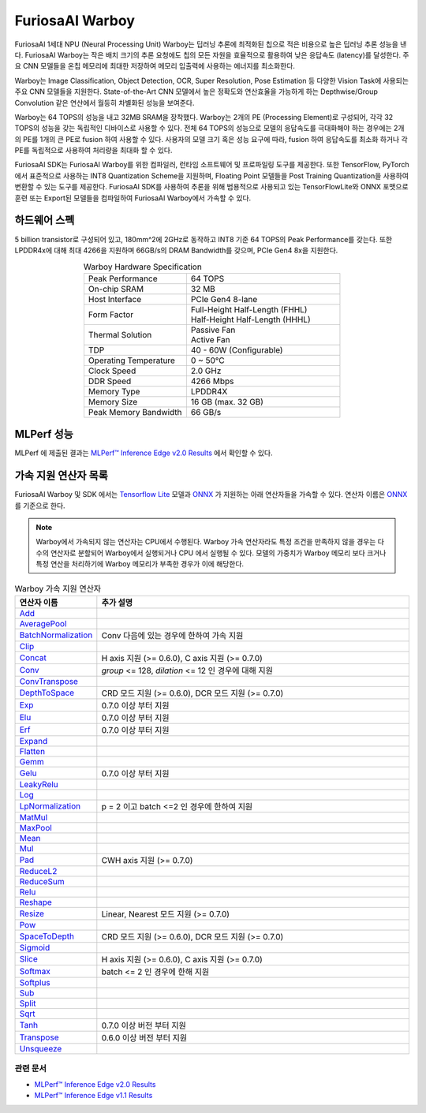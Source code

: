 **********************************
FuriosaAI Warboy
**********************************

FuriosaAI 1세대 NPU (Neural Processing Unit) Warboy는 딥러닝 추론에 최적화된 칩으로 적은 비용으로 높은 딥러닝 추론 성능을 낸다.
FuriosaAI Warboy는 작은 배치 크기의 추론 요청에도 칩의 모든 자원을 효율적으로 활용하여 낮은 응답속도 (latency)를 달성한다.
주요 CNN 모델들을 온칩 메모리에 최대한 저장하여 메모리 입출력에 사용하는 에너지를 최소화한다.

Warboy는 Image Classification, Object Detection, OCR, Super Resolution, Pose Estimation 등
다양한 Vision Task에 사용되는 주요 CNN 모델들을 지원한다.
State-of-the-Art CNN 모델에서 높은 정확도와 연산효율을 가능하게 하는 Depthwise/Group Convolution 같은 연산에서 월등히 차별화된 성능을 보여준다.

Warboy는 64 TOPS의 성능을 내고 32MB SRAM을 장착했다. Warboy는 2개의 PE (Processing Element)로 구성되어, 각각 32 TOPS의 성능을 갖는
독립적인 디바이스로 사용할 수 있다. 전체 64 TOPS의 성능으로 모델의 응답속도를 극대화해야 하는 경우에는 2개의 PE를 1개의 큰 PE로 fusion 하여 사용할 수 있다.
사용자의 모델 크기 혹은 성능 요구에 따라, fusion 하여 응답속도를 최소화 하거나 각 PE를 독립적으로 사용하여 처리량을 최대화 할 수 있다.

FuriosaAI SDK는 FuriosaAI Warboy를 위한 컴파일러, 런타임 소프트웨어 및 프로파일링 도구를 제공한다.
또한 TensorFlow, PyTorch에서 표준적으로 사용하는 INT8 Quantization Scheme을 지원하며,
Floating Point 모델들을 Post Training Quantization을 사용하여 변환할 수 있는 도구를 제공한다.
FuriosaAI SDK를 사용하여 추론을 위해 범용적으로 사용되고 있는 TensorFlowLite와 ONNX 포맷으로 훈련 또는
Export된 모델들을 컴파일하여 FuriosaAI Warboy에서 가속할 수 있다.

하드웨어 스펙
----------------------------------
5 billion transistor로 구성되어 있고, 180mm^2에 2GHz로 동작하고 INT8 기준 64 TOPS의 Peak Performance를 갖는다.
또한 LPDDR4x에 대해 최대 4266을 지원하며 66GB/s의 DRAM Bandwidth를 갖으며, PCIe Gen4 8x을 지원한다.

.. list-table:: Warboy Hardware Specification
   :align: center
   :widths: 200 300

   * - Peak Performance
     - 64 TOPS
   * - On-chip SRAM
     - 32 MB
   * - Host Interface
     - PCIe Gen4 8-lane
   * - Form Factor
     - | Full-Height Half-Length (FHHL)
       | Half-Height Half-Length (HHHL)
   * - Thermal Solution
     - | Passive Fan
       | Active Fan
   * - TDP
     - 40 - 60W (Configurable)
   * - Operating Temperature
     - 0 ~ 50℃
   * - Clock Speed
     - 2.0 GHz
   * - DDR Speed
     - 4266 Mbps
   * - Memory Type
     - LPDDR4X
   * - Memory Size
     - 16 GB (max. 32 GB)
   * - Peak Memory Bandwidth
     - 66 GB/s

..
  for bottom margin of the above image

\

MLPerf 성능
---------------------------------

MLPerf 에 제출된 결과는
`MLPerf™ Inference Edge v2.0 Results <https://mlcommons.org/en/inference-edge-20/>`_ 에서
확인할 수 있다.

.. _SupportedOperators:

가속 지원 연산자 목록
----------------------------------

FuriosaAI Warboy 및 SDK 에서는
`Tensorflow Lite <https://www.tensorflow.org/lite>`_ 모델과 `ONNX <https://onnx.ai/>`_ 가 지원하는
아래 연산자들을 가속할 수 있다. 연산자 이름은 `ONNX`_ 를 기준으로 한다.

.. note::

    Warboy에서 가속되지 않는 연산자는 CPU에서 수행된다.
    Warboy 가속 연산자라도 특정 조건을 만족하지 않을 경우는 다수의 연산자로 분할되어 Warboy에서 실행되거나 CPU 에서 실행될 수 있다.
    모델의 가중치가 Warboy 메모리 보다 크거나 특정 연산을 처리하기에 Warboy 메모리가 부족한 경우가 이에 해당한다.

.. list-table:: Warboy 가속 지원 연산자
   :widths: 50 200
   :header-rows: 1

   * - 연산자 이름
     - 추가 설명
   * - `Add <https://github.com/onnx/onnx/blob/master/docs/Operators.md#Add>`_
     -
   * - `AveragePool <https://github.com/onnx/onnx/blob/master/docs/Operators.md#AveragePool>`_
     -
   * - `BatchNormalization <https://github.com/onnx/onnx/blob/master/docs/Operators.md#batchnormalization>`_
     - Conv 다음에 있는 경우에 한하여 가속 지원
   * - `Clip <https://github.com/onnx/onnx/blob/master/docs/Operators.md#clip>`_
     -
   * - `Concat <https://github.com/onnx/onnx/blob/master/docs/Operators.md#concat>`_
     - H axis 지원 (>= 0.6.0), C axis 지원 (>= 0.7.0)
   * - `Conv <https://github.com/onnx/onnx/blob/master/docs/Operators.md#conv>`_
     - `group` <= 128, `dilation` <= 12 인 경우에 대해 지원
   * - `ConvTranspose <https://github.com/onnx/onnx/blob/master/docs/Operators.md#convtranspose>`_
     -
   * - `DepthToSpace <https://github.com/onnx/onnx/blob/master/docs/Operators.md#depthtospace>`_
     - CRD 모드 지원 (>= 0.6.0), DCR 모드 지원 (>= 0.7.0)
   * - `Exp <https://github.com/onnx/onnx/blob/master/docs/Operators.md#exp>`_
     - 0.7.0 이상 부터 지원
   * - `Elu <https://github.com/onnx/onnx/blob/main/docs/Operators.md#Elu>`_
     - 0.7.0 이상 부터 지원
   * - `Erf <https://github.com/onnx/onnx/blob/main/docs/Operators.md#Erf>`_
     - 0.7.0 이상 부터 지원
   * - `Expand <https://github.com/onnx/onnx/blob/master/docs/Operators.md#expand>`_
     -
   * - `Flatten <https://github.com/onnx/onnx/blob/master/docs/Operators.md#Flatten>`_
     -
   * - `Gemm <https://github.com/onnx/onnx/blob/master/docs/Operators.md#gemm>`_
     -
   * - `Gelu <https://github.com/microsoft/onnxruntime/blob/master/docs/ContribOperators.md#com.microsoft.Gelu>`_
     - 0.7.0 이상 부터 지원
   * - `LeakyRelu <https://github.com/onnx/onnx/blob/master/docs/Operators.md#leakyrelu>`_
     -
   * - `Log <https://github.com/onnx/onnx/blob/main/docs/Operators.md#Log>`_
     -
   * - `LpNormalization <https://github.com/onnx/onnx/blob/master/docs/Operators.md#lpnormalization>`_
     - p = 2 이고 batch <=2 인 경우에 한하여 지원
   * - `MatMul <https://github.com/onnx/onnx/blob/master/docs/Operators.md#matmul>`_
     -
   * - `MaxPool <https://github.com/onnx/onnx/blob/master/docs/Operators.md#maxpool>`_
     -
   * - `Mean <https://github.com/onnx/onnx/blob/master/docs/Operators.md#mean>`_
     -
   * - `Mul <https://github.com/onnx/onnx/blob/master/docs/Operators.md#mul>`_
     -
   * - `Pad <https://github.com/onnx/onnx/blob/master/docs/Operators.md#Pad>`_
     - CWH axis 지원 (>= 0.7.0)
   * - `ReduceL2 <https://github.com/onnx/onnx/blob/master/docs/Operators.md#ReduceL2>`_
     -
   * - `ReduceSum <https://github.com/onnx/onnx/blob/master/docs/Operators.md#ReduceSum>`_
     -
   * - `Relu <https://github.com/onnx/onnx/blob/master/docs/Operators.md#Relu>`_
     -
   * - `Reshape <https://github.com/onnx/onnx/blob/master/docs/Operators.md#reshape>`_
     -
   * - `Resize <https://github.com/onnx/onnx/blob/master/docs/Operators.md#Resize>`_
     - Linear, Nearest 모드 지원 (>= 0.7.0)
   * - `Pow <https://github.com/onnx/onnx/blob/master/docs/Operators.md#Pow>`_
     -
   * - `SpaceToDepth <https://github.com/onnx/onnx/blob/main/docs/Operators.md#SpaceToDepth>`_
     - CRD 모드 지원 (>= 0.6.0), DCR 모드 지원 (>= 0.7.0)
   * - `Sigmoid <https://github.com/onnx/onnx/blob/master/docs/Operators.md#Sigmoid>`_
     -
   * - `Slice <https://github.com/onnx/onnx/blob/master/docs/Operators.md#slice>`_
     - H axis 지원 (>= 0.6.0), C axis 지원 (>= 0.7.0)
   * - `Softmax <https://github.com/onnx/onnx/blob/master/docs/Operators.md#Softmax>`_
     - batch <= 2 인 경우에 한해 지원
   * - `Softplus <https://github.com/onnx/onnx/blob/master/docs/Operators.md#Softplus>`_
     -
   * - `Sub <https://github.com/onnx/onnx/blob/master/docs/Operators.md#sub>`_
     -
   * - `Split <https://github.com/onnx/onnx/blob/master/docs/Operators.md#Split>`_
     -
   * - `Sqrt <https://github.com/onnx/onnx/blob/master/docs/Operators.md#Sqrt>`_
     -
   * - `Tanh <https://github.com/onnx/onnx/blob/main/docs/Operators.md#Tanh>`_
     - 0.7.0 이상 버전 부터 지원
   * - `Transpose <https://github.com/onnx/onnx/blob/master/docs/Operators.md#Transpose>`_
     - 0.6.0 이상 버전 부터 지원
   * - `Unsqueeze <https://github.com/onnx/onnx/blob/master/docs/Operators.md#unsqueeze>`_
     -

관련 문서
=================================
* `MLPerf™ Inference Edge v2.0 Results <https://mlcommons.org/en/inference-edge-20/>`_
* `MLPerf™ Inference Edge v1.1 Results <https://mlcommons.org/en/inference-edge-11/>`_